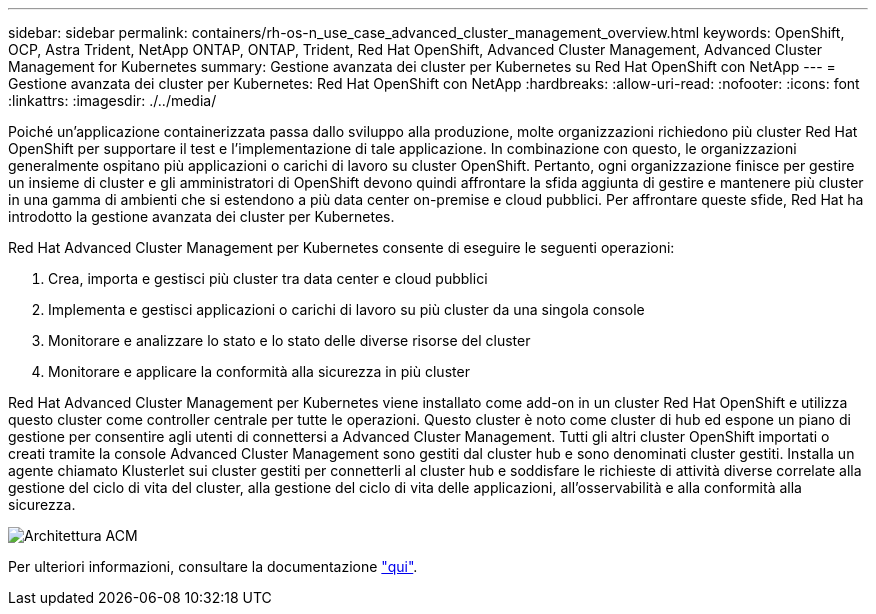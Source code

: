 ---
sidebar: sidebar 
permalink: containers/rh-os-n_use_case_advanced_cluster_management_overview.html 
keywords: OpenShift, OCP, Astra Trident, NetApp ONTAP, ONTAP, Trident, Red Hat OpenShift, Advanced Cluster Management, Advanced Cluster Management for Kubernetes 
summary: Gestione avanzata dei cluster per Kubernetes su Red Hat OpenShift con NetApp 
---
= Gestione avanzata dei cluster per Kubernetes: Red Hat OpenShift con NetApp
:hardbreaks:
:allow-uri-read: 
:nofooter: 
:icons: font
:linkattrs: 
:imagesdir: ./../media/


Poiché un'applicazione containerizzata passa dallo sviluppo alla produzione, molte organizzazioni richiedono più cluster Red Hat OpenShift per supportare il test e l'implementazione di tale applicazione. In combinazione con questo, le organizzazioni generalmente ospitano più applicazioni o carichi di lavoro su cluster OpenShift. Pertanto, ogni organizzazione finisce per gestire un insieme di cluster e gli amministratori di OpenShift devono quindi affrontare la sfida aggiunta di gestire e mantenere più cluster in una gamma di ambienti che si estendono a più data center on-premise e cloud pubblici. Per affrontare queste sfide, Red Hat ha introdotto la gestione avanzata dei cluster per Kubernetes.

Red Hat Advanced Cluster Management per Kubernetes consente di eseguire le seguenti operazioni:

. Crea, importa e gestisci più cluster tra data center e cloud pubblici
. Implementa e gestisci applicazioni o carichi di lavoro su più cluster da una singola console
. Monitorare e analizzare lo stato e lo stato delle diverse risorse del cluster
. Monitorare e applicare la conformità alla sicurezza in più cluster


Red Hat Advanced Cluster Management per Kubernetes viene installato come add-on in un cluster Red Hat OpenShift e utilizza questo cluster come controller centrale per tutte le operazioni. Questo cluster è noto come cluster di hub ed espone un piano di gestione per consentire agli utenti di connettersi a Advanced Cluster Management. Tutti gli altri cluster OpenShift importati o creati tramite la console Advanced Cluster Management sono gestiti dal cluster hub e sono denominati cluster gestiti. Installa un agente chiamato Klusterlet sui cluster gestiti per connetterli al cluster hub e soddisfare le richieste di attività diverse correlate alla gestione del ciclo di vita del cluster, alla gestione del ciclo di vita delle applicazioni, all'osservabilità e alla conformità alla sicurezza.

image::redhat_openshift_image65.jpg[Architettura ACM]

Per ulteriori informazioni, consultare la documentazione https://access.redhat.com/documentation/en-us/red_hat_advanced_cluster_management_for_kubernetes/2.2/["qui"].
